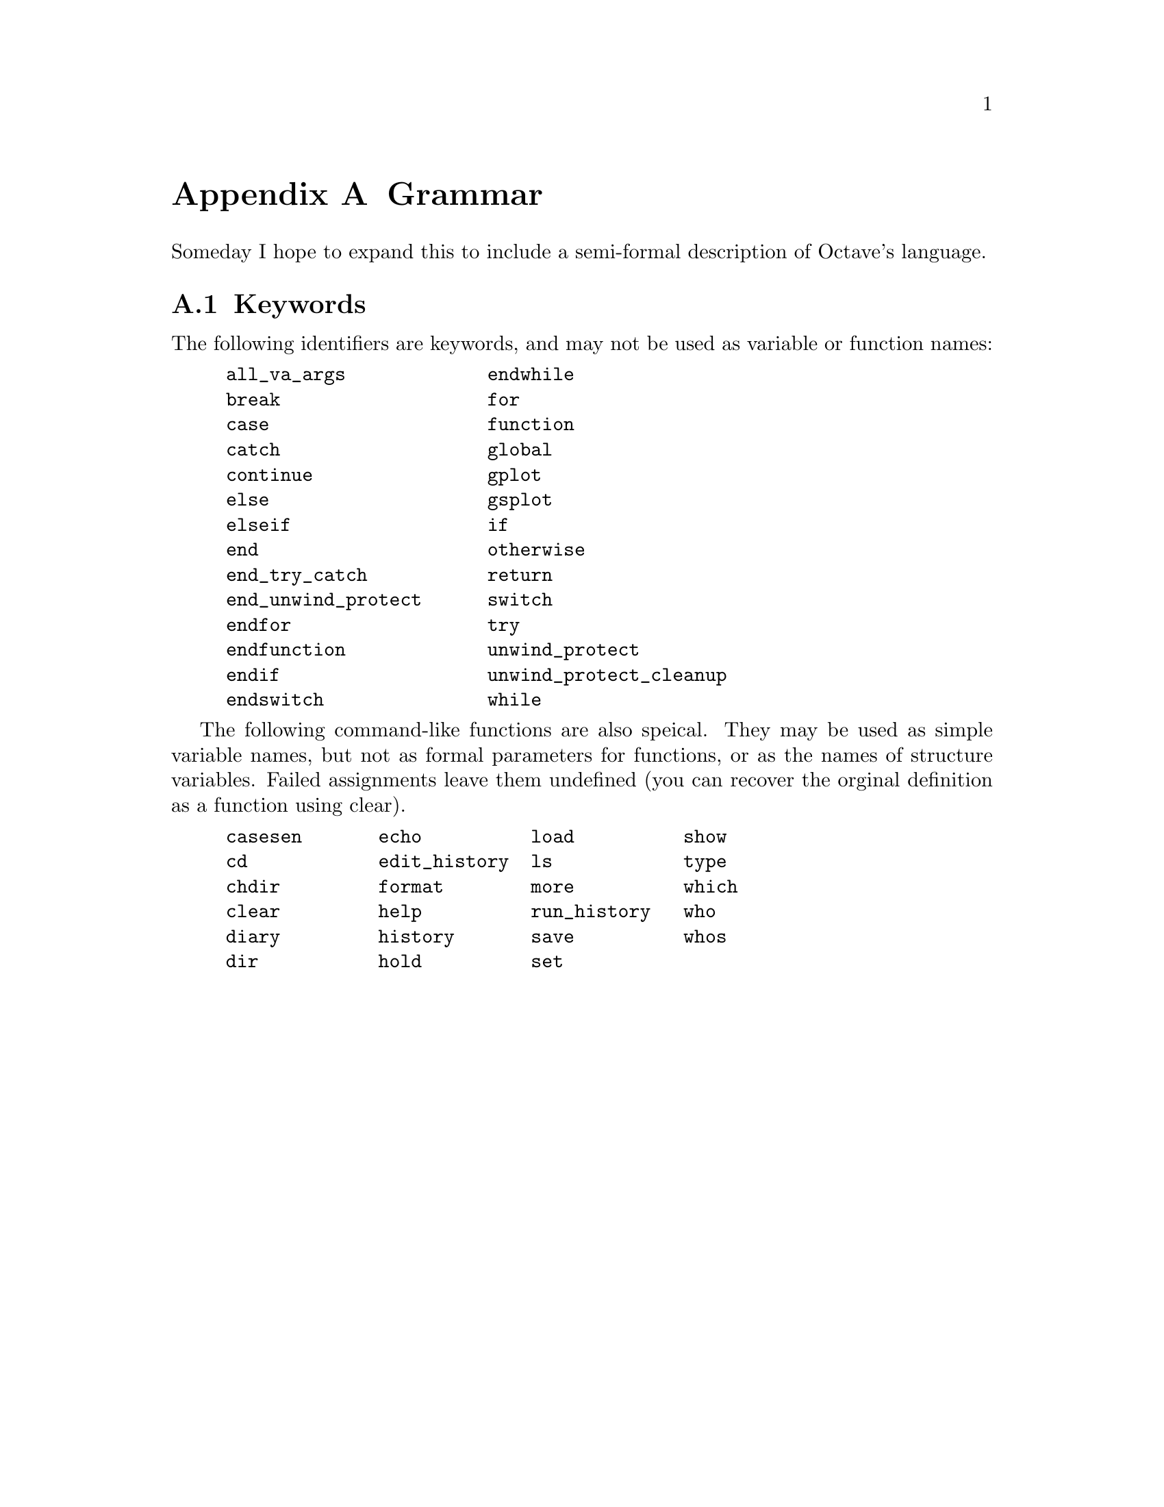 @c DO NOT EDIT!  Generated automatically by munge-texi.

@c Copyright (C) 1996, 1997 John W. Eaton
@c This is part of the Octave manual.
@c For copying conditions, see the file gpl.texi.

@node Grammar, Copying, Emacs, Top
@appendix Grammar
@cindex grammar rules
@cindex language definition

Someday I hope to expand this to include a semi-formal description of
Octave's language.

@menu
* Keywords::                    
@end menu

@node Keywords,  , Grammar, Grammar
@section Keywords
@cindex keywords

The following identifiers are keywords, and may not be used as variable
or function names:

@example
@group
all_va_args             endwhile
break                   for
case                    function
catch                   global
continue                gplot
else                    gsplot
elseif                  if
end                     otherwise
end_try_catch           return
end_unwind_protect      switch
endfor                  try
endfunction             unwind_protect
endif                   unwind_protect_cleanup
endswitch               while
@end group
@end example

The following command-like functions are also speical.  They may be used
as simple variable names, but not as formal parameters for functions, or
as the names of structure variables.  Failed assignments leave them
undefined (you can recover the orginal definition as a function using
clear).

@example
@group
casesen       echo          load          show
cd            edit_history  ls            type
chdir         format        more          which
clear         help          run_history   who
diary         history       save          whos
dir           hold          set
@end group
@end example

